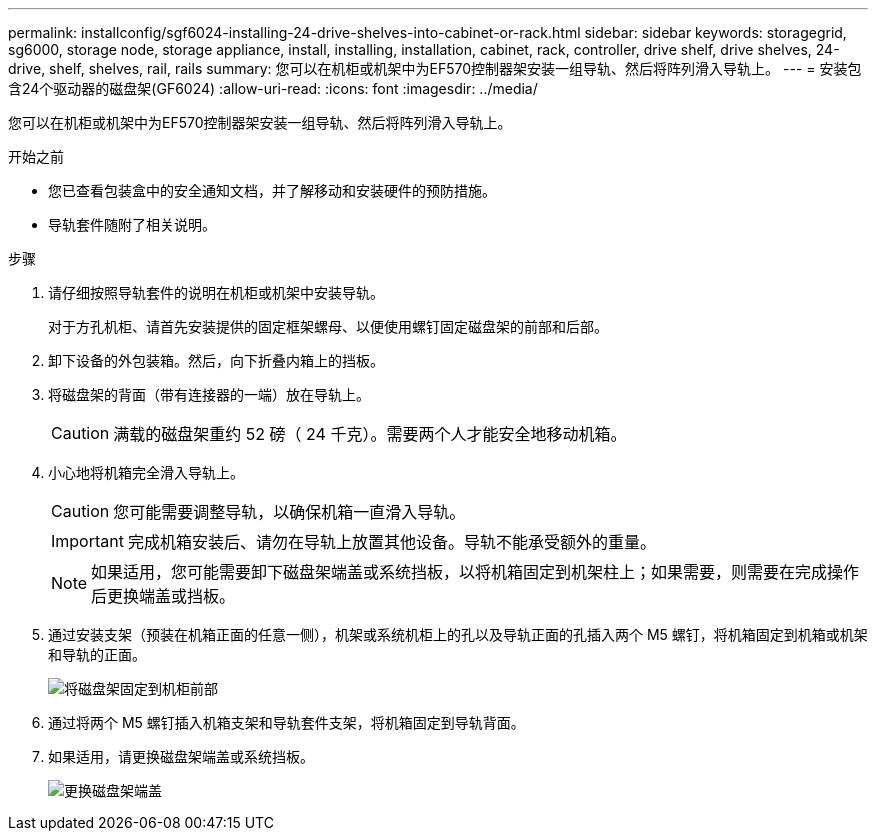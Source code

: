 ---
permalink: installconfig/sgf6024-installing-24-drive-shelves-into-cabinet-or-rack.html 
sidebar: sidebar 
keywords: storagegrid, sg6000, storage node, storage appliance, install, installing, installation, cabinet, rack, controller, drive shelf, drive shelves, 24-drive, shelf, shelves, rail, rails 
summary: 您可以在机柜或机架中为EF570控制器架安装一组导轨、然后将阵列滑入导轨上。 
---
= 安装包含24个驱动器的磁盘架(GF6024)
:allow-uri-read: 
:icons: font
:imagesdir: ../media/


[role="lead"]
您可以在机柜或机架中为EF570控制器架安装一组导轨、然后将阵列滑入导轨上。

.开始之前
* 您已查看包装盒中的安全通知文档，并了解移动和安装硬件的预防措施。
* 导轨套件随附了相关说明。


.步骤
. 请仔细按照导轨套件的说明在机柜或机架中安装导轨。
+
对于方孔机柜、请首先安装提供的固定框架螺母、以便使用螺钉固定磁盘架的前部和后部。

. 卸下设备的外包装箱。然后，向下折叠内箱上的挡板。
. 将磁盘架的背面（带有连接器的一端）放在导轨上。
+

CAUTION: 满载的磁盘架重约 52 磅（ 24 千克）。需要两个人才能安全地移动机箱。

. 小心地将机箱完全滑入导轨上。
+

CAUTION: 您可能需要调整导轨，以确保机箱一直滑入导轨。

+

IMPORTANT: 完成机箱安装后、请勿在导轨上放置其他设备。导轨不能承受额外的重量。

+

NOTE: 如果适用，您可能需要卸下磁盘架端盖或系统挡板，以将机箱固定到机架柱上；如果需要，则需要在完成操作后更换端盖或挡板。

. 通过安装支架（预装在机箱正面的任意一侧），机架或系统机柜上的孔以及导轨正面的孔插入两个 M5 螺钉，将机箱固定到机箱或机架和导轨的正面。
+
image::../media/secure_shelf.png[将磁盘架固定到机柜前部]

. 通过将两个 M5 螺钉插入机箱支架和导轨套件支架，将机箱固定到导轨背面。
. 如果适用，请更换磁盘架端盖或系统挡板。
+
image::../media/install_endcaps.png[更换磁盘架端盖]


